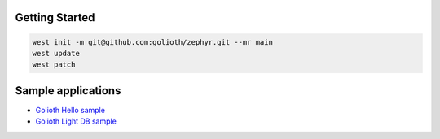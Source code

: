 Getting Started
***************

.. code-block:: console

   west init -m git@github.com:golioth/zephyr.git --mr main
   west update
   west patch

Sample applications
*******************

- `Golioth Hello sample`_
- `Golioth Light DB sample`_

.. _Golioth Hello sample: samples/hello/README.rst
.. _Golioth Light DB sample: samples/lightdb/README.rst
.. _Golioth Logging sample: samples/logging/README.rst
